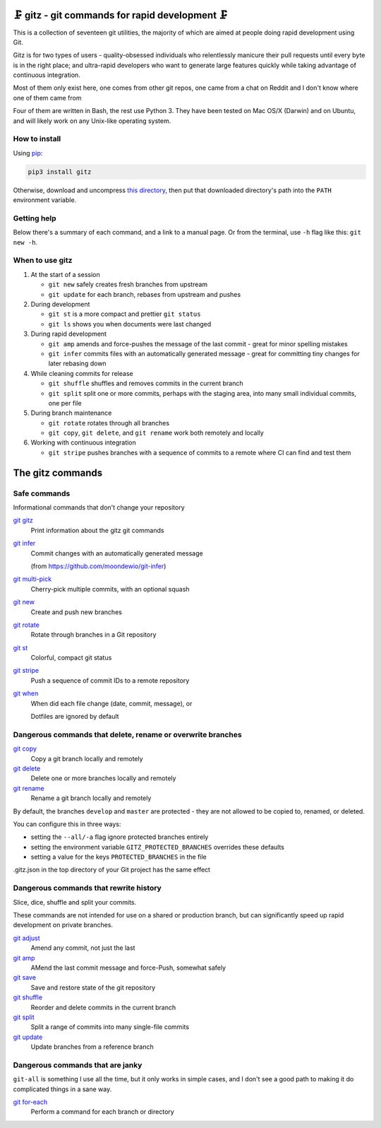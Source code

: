 🗜 gitz - git commands for rapid development 🗜
------------------------------------------------------

This is a collection of seventeen git utilities, the majority of which
are aimed at people doing rapid development using Git.

Gitz is for two types of users - quality-obsessed individuals who relentlessly
manicure their pull requests until every byte is in the right place; and
ultra-rapid developers who want to generate large features quickly while taking
advantage of continuous integration.

Most of them only exist here, one comes from other git repos, one came
from a chat on Reddit and I don't know where one of them came from

Four of them are written in Bash, the rest use Python 3.  They have been tested
on Mac OS/X (Darwin) and on Ubuntu, and will likely work on any Unix-like
operating system.

How to install
==============

Using `pip <https://pypi.org/project/pip/>`_:

.. code-block:: bash

    pip3 install gitz

Otherwise, download and uncompress
`this directory <https://github.com/rec/gitz/archive/master.tar.gz>`_,
then put that downloaded directory's path into the ``PATH``
environment variable.

Getting help
============

Below there's a summary of each command, and a link to a manual page.
Or from the terminal, use ``-h`` flag like this: ``git new -h``.


When to use gitz
=================

1. At the start of a session

   - ``git new`` safely creates fresh branches from upstream
   - ``git update`` for each branch, rebases from upstream and pushes

2. During development

   - ``git st`` is a more compact and prettier ``git status``
   - ``git ls`` shows you when documents were last changed

3. During rapid development

   - ``git amp`` amends and force-pushes the message of the last commit -
     great for minor spelling mistakes
   - ``git infer`` commits files with an automatically generated message -
     great for committing tiny changes for later rebasing down

4. While cleaning commits for release

   - ``git shuffle`` shuffles and removes commits in the current branch
   - ``git split`` split one or more commits, perhaps with the staging area,
     into many small individual commits, one per file

5. During branch maintenance

   - ``git rotate`` rotates through all branches
   - ``git copy``, ``git delete``,  and ``git rename`` work both remotely and
     locally

6. Working with continuous integration

   - ``git stripe`` pushes branches with a sequence of commits
     to a remote where CI can find and test them

The gitz commands
-----------------


Safe commands
=============

Informational commands that don't change your repository

`git gitz <doc/git-gitz.rst>`_
  Print information about the gitz git commands

`git infer <doc/git-infer.rst>`_
  Commit changes with an automatically generated message
  
  (from https://github.com/moondewio/git-infer)

`git multi-pick <doc/git-multi-pick.rst>`_
  Cherry-pick multiple commits, with an optional squash

`git new <doc/git-new.rst>`_
  Create and push new branches

`git rotate <doc/git-rotate.rst>`_
  Rotate through branches in a Git repository

`git st <doc/git-st.rst>`_
  Colorful, compact git status

`git stripe <doc/git-stripe.rst>`_
  Push a sequence of commit IDs to a remote repository

`git when <doc/git-when.rst>`_
  When did each file change (date, commit, message), or
  
  Dotfiles are ignored by default

Dangerous commands that delete, rename or overwrite branches
============================================================

`git copy <doc/git-copy.rst>`_
  Copy a git branch locally and remotely

`git delete <doc/git-delete.rst>`_
  Delete one or more branches locally and remotely

`git rename <doc/git-rename.rst>`_
  Rename a git branch locally and remotely

By default, the branches ``develop`` and ``master`` are protected -
they are not allowed to be copied to, renamed, or deleted.

You can configure this in three ways:

- setting the ``--all/-a`` flag ignore protected branches entirely

- setting the environment variable ``GITZ_PROTECTED_BRANCHES`` overrides these
  defaults

- setting a value for the keys ``PROTECTED_BRANCHES`` in the file
.gitz.json in the top directory of your Git project has the same effect

Dangerous commands that rewrite history
=======================================

Slice, dice, shuffle and split your commits.

These commands are not intended for use on a shared or production branch, but
can significantly speed up rapid development on private branches.

`git adjust <doc/git-adjust.rst>`_
  Amend any commit, not just the last

`git amp <doc/git-amp.rst>`_
  AMend the last commit message and force-Push, somewhat safely

`git save <doc/git-save.rst>`_
  Save and restore state of the git repository

`git shuffle <doc/git-shuffle.rst>`_
  Reorder and delete commits in the current branch

`git split <doc/git-split.rst>`_
  Split a range of commits into many single-file commits

`git update <doc/git-update.rst>`_
  Update branches from a reference branch

Dangerous commands that are janky
=================================

``git-all`` is something I use all the time, but it only works in
simple cases, and I don't see a good path to making it do complicated
things in a sane way.

`git for-each <doc/git-for-each.rst>`_
  Perform a command for each branch or directory
